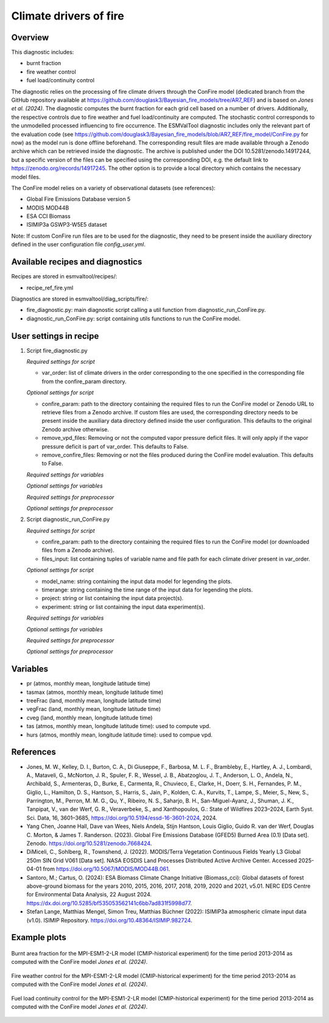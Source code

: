 .. _recipe_ref_fire:

Climate drivers of fire
=======================

Overview
--------

This diagnostic includes:

* burnt fraction
* fire weather control
* fuel load/continuity control

The diagnostic relies on the processing of fire climate drivers through the
ConFire model (dedicated branch from the GitHub repository available at
https://github.com/douglask3/Bayesian_fire_models/tree/AR7_REF) and is based on
`Jones et al. (2024)`. The diagnostic computes the burnt fraction for each grid
cell based on a number of drivers. Additionally, the respective controls due to
fire weather and fuel load/continuity are computed. The stochastic control
corresponds to the unmodelled processed influencing to fire occurrence.
The ESMValTool diagnostic includes only the relevant part of the evaluation code
(see https://github.com/douglask3/Bayesian_fire_models/blob/AR7_REF/fire_model/ConFire.py
for now) as the model run is done offline beforehand. The corresponding result
files are made available through a Zenodo archive which can be retrieved inside
the diagnostic. The archive is published under the DOI 10.5281/zenodo.14917244,
but a specific version of the files can be specified using the corresponding DOI,
e.g. the default link to https://zenodo.org/records/14917245. The other option
is to provide a local directory which contains the necessary model files.

The ConFire model relies on a variety of observational datasets (see references):

* Global Fire Emissions Database version 5
* MODIS MOD44B
* ESA CCI Biomass
* ISIMIP3a GSWP3-W5E5 dataset

Note: If custom ConFire run files are to be used for the diagnostic,
they need to be present inside the auxiliary directory defined in the
user configuration file `config_user.yml`.


Available recipes and diagnostics
---------------------------------

Recipes are stored in esmvaltool/recipes/:

* recipe_ref_fire.yml

Diagnostics are stored in esmvaltool/diag_scripts/fire/:

* fire_diagnostic.py: main diagnostic script calling a util function from diagnostic_run_ConFire.py.
* diagnostic_run_ConFire.py: script containing utils functions to run the ConFire model.


User settings in recipe
-----------------------

#. Script fire_diagnostic.py

   *Required settings for script*

   * var_order: list of climate drivers in the order corresponding to the one
     specified in the corresponding file from the confire_param directory.

   *Optional settings for script*

   * confire_param: path to the directory containing the required files to run
     the ConFire model or Zenodo URL to retrieve files from a Zenodo archive.
     If custom files are used, the corresponding directory needs to be present
     inside the auxiliary data directory defined inside the user configuration.
     This defaults to the original Zenodo archive otherwise.
   * remove_vpd_files: Removing or not the computed vapor pressure deficit files.
     It will only apply if the vapor pressure deficit is part of var_order.
     This defaults to False.
   * remove_confire_files: Removing or not the files produced during the ConFire
     model evaluation.
     This defaults to False.

   *Required settings for variables*

   *Optional settings for variables*

   *Required settings for preprocessor*

   *Optional settings for preprocessor*

#. Script diagnostic_run_ConFire.py

   *Required settings for script*

   * confire_param: path to the directory containing the required files to run
     the ConFire model (or downloaded files from a Zenodo archive).
   * files_input: list containing tuples of variable name and file path for each
     climate driver present in var_order.

   *Optional settings for script*

   * model_name: string containing the input data model for legending the plots.
   * timerange: string containing the time range of the input data for legending the plots.
   * project: string or list containing the input data project(s).
   * experiment: string or list containing the input data experiment(s).

   *Required settings for variables*

   *Optional settings for variables*

   *Required settings for preprocessor*

   *Optional settings for preprocessor*


Variables
---------

* pr (atmos, monthly mean, longitude latitude time)
* tasmax (atmos, monthly mean, longitude latitude time)
* treeFrac (land, monthly mean, longitude latitude time)
* vegFrac (land, monthly mean, longitude latitude time)
* cveg (land, monthly mean, longitude latitude time)
* tas (atmos, monthly mean, longitude latitude time): used to compute vpd.
* hurs (atmos, monthly mean, longitude latitude time): used to compue vpd.


References
----------

* Jones, M. W., Kelley, D. I., Burton, C. A., Di Giuseppe, F., Barbosa, M. L. F.,
  Brambleby, E., Hartley, A. J., Lombardi, A., Mataveli, G., McNorton, J. R.,
  Spuler, F. R., Wessel, J. B., Abatzoglou, J. T., Anderson, L. O., Andela, N.,
  Archibald, S., Armenteras, D., Burke, E., Carmenta, R., Chuvieco, E., Clarke, H.,
  Doerr, S. H., Fernandes, P. M., Giglio, L., Hamilton, D. S., Hantson, S.,
  Harris, S., Jain, P., Kolden, C. A., Kurvits, T., Lampe, S., Meier, S., New, S.,
  Parrington, M., Perron, M. M. G., Qu, Y., Ribeiro, N. S., Saharjo, B. H.,
  San-Miguel-Ayanz, J., Shuman, J. K., Tanpipat, V., van der Werf, G. R.,
  Veraverbeke, S., and Xanthopoulos, G.: State of Wildfires 2023–2024,
  Earth Syst. Sci. Data, 16, 3601–3685, https://doi.org/10.5194/essd-16-3601-2024, 2024.

* Yang Chen, Joanne Hall, Dave van Wees, Niels Andela, Stijn Hantson, Louis Giglio,
  Guido R. van der Werf, Douglas C. Morton, & James T. Randerson. (2023).
  Global Fire Emissions Database (GFED5) Burned Area (0.1) [Data set]. Zenodo.
  https://doi.org/10.5281/zenodo.7668424.

* DiMiceli, C., Sohlberg, R., Townshend, J. (2022). MODIS/Terra Vegetation Continuous
  Fields Yearly L3 Global 250m SIN Grid V061 [Data set]. NASA EOSDIS Land Processes
  Distributed Active Archive Center. Accessed 2025-04-01 from https://doi.org/10.5067/MODIS/MOD44B.061.

* Santoro, M.; Cartus, O. (2024): ESA Biomass Climate Change Initiative (Biomass_cci):
  Global datasets of forest above-ground biomass for the years 2010, 2015, 2016,
  2017, 2018, 2019, 2020 and 2021, v5.01. NERC EDS Centre for Environmental Data
  Analysis, 22 August 2024. https://dx.doi.org/10.5285/bf535053562141c6bb7ad831f5998d77.

* Stefan Lange, Matthias Mengel, Simon Treu, Matthias Büchner (2022): ISIMIP3a atmospheric
  climate input data (v1.0). ISIMIP Repository. https://doi.org/10.48364/ISIMIP.982724.


Example plots
-------------

.. _fig_ref_fire_burnt_area:
.. figure::  /recipes/figures/ref/burnt_fraction_MPI-ESM1-2-LR_historical_2013_2014.png
   :align:   center

   Burnt area fraction for the MPI-ESM1-2-LR model (CMIP-historical experiment)
   for the time period 2013-2014 as computed with the ConFire model `Jones et al. (2024)`.

.. _fig_ref_fire_fire_weather_control:
.. figure::  /recipes/figures/ref/fire_weather_control_MPI-ESM1-2-LR_historical_2013_2014.png
   :align:   center

   Fire weather control for the MPI-ESM1-2-LR model (CMIP-historical experiment)
   for the time period 2013-2014 as computed with the ConFire model `Jones et al. (2024)`.

.. _fig_ref_fire_fuel_load_continuity_control:
.. figure::  /recipes/figures/ref/fuel_load_continuity_control_MPI-ESM1-2-LR_historical_2013_2014.png
   :align:   center

   Fuel load continuity control for the MPI-ESM1-2-LR model (CMIP-historical experiment)
   for the time period 2013-2014 as computed with the ConFire model `Jones et al. (2024)`.
